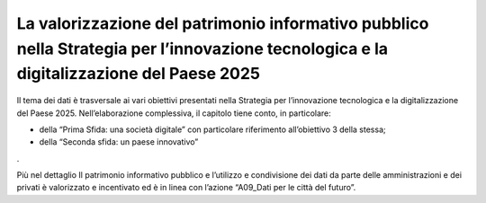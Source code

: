 La valorizzazione del patrimonio informativo pubblico nella Strategia per l’innovazione tecnologica e la digitalizzazione del Paese 2025
========================================================================================================================================

Il tema dei dati è trasversale ai vari obiettivi presentati nella
Strategia per l’innovazione tecnologica e la digitalizzazione del Paese
2025. Nell’elaborazione complessiva, il capitolo tiene conto, in
particolare: 

-  della “Prima Sfida: una società digitale” con particolare riferimento
   all’obiettivo 3 della stessa; 

-  della “Seconda sfida: un paese innovativo”    

. 

Più nel dettaglio Il patrimonio informativo pubblico e l’utilizzo e
condivisione dei dati da parte delle amministrazioni e dei privati è
valorizzato e incentivato ed è in linea con l’azione “A09_Dati per le
città del futuro”.
